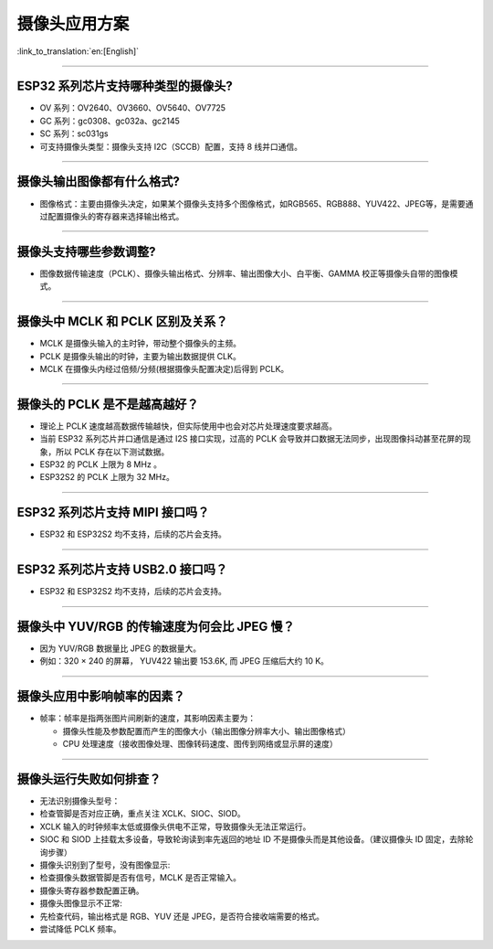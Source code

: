 摄像头应用方案
==============

:link_to_translation:`en:[English]`

.. raw:: html

   <style>
   body {counter-reset: h2}
     h2 {counter-reset: h3}
     h2:before {counter-increment: h2; content: counter(h2) ". "}
     h3:before {counter-increment: h3; content: counter(h2) "." counter(h3) ". "}
     h2.nocount:before, h3.nocount:before, { content: ""; counter-increment: none }
   </style>

--------------

ESP32 系列芯片支持哪种类型的摄像头?
-----------------------------------

-  OV 系列：OV2640、OV3660、OV5640、OV7725
-  GC 系列：gc0308、gc032a、gc2145
-  SC 系列：sc031gs
-  可支持摄像头类型：摄像头支持 I2C（SCCB）配置，支持 8 线并口通信。

--------------

摄像头输出图像都有什么格式?
---------------------------

-  图像格式：主要由摄像头决定，如果某个摄像头支持多个图像格式，如RGB565、RGB888、YUV422、JPEG等，是需要通过配置摄像头的寄存器来选择输出格式。

--------------

摄像头支持哪些参数调整?
-----------------------

-  图像数据传输速度（PCLK）、摄像头输出格式、分辨率、输出图像大小、白平衡、GAMMA
   校正等摄像头自带的图像模式。

--------------

摄像头中 MCLK 和 PCLK 区别及关系？
----------------------------------

-  MCLK 是摄像头输入的主时钟，带动整个摄像头的主频。
-  PCLK 是摄像头输出的时钟，主要为输出数据提供 CLK。
-  MCLK 在摄像头内经过倍频/分频(根据摄像头配置决定)后得到 PCLK。

--------------

摄像头的 PCLK 是不是越高越好？
------------------------------

-  理论上 PCLK
   速度越高数据传输越快，但实际使用中也会对芯片处理速度要求越高。
-  当前 ESP32 系列芯片并口通信是通过 I2S 接口实现，过高的 PCLK
   会导致并口数据无法同步，出现图像抖动甚至花屏的现象，所以 PCLK
   存在以下测试数据。
-  ESP32 的 PCLK 上限为 8 MHz 。
-  ESP32S2 的 PCLK 上限为 32 MHz。

--------------

ESP32 系列芯片支持 MIPI 接口吗？
--------------------------------

-  ESP32 和 ESP32S2 均不支持，后续的芯片会支持。

--------------

ESP32 系列芯片支持 USB2.0 接口吗？
----------------------------------

-  ESP32 和 ESP32S2 均不支持，后续的芯片会支持。

--------------

摄像头中 YUV/RGB 的传输速度为何会比 JPEG 慢？
---------------------------------------------

-  因为 YUV/RGB 数据量比 JPEG 的数据量大。
-  例如：320 × 240 的屏幕， YUV422 输出要 153.6K, 而 JPEG 压缩后大约 10
   K。

--------------

摄像头应用中影响帧率的因素？
----------------------------

-  帧率：帧率是指两张图片间刷新的速度，其影响因素主要为：

   -  摄像头性能及参数配置而产生的图像大小（输出图像分辨率大小、输出图像格式）
   -  CPU
      处理速度（接收图像处理、图像转码速度、图传到网络或显示屏的速度）

--------------

摄像头运行失败如何排查？
------------------------

-  无法识别摄像头型号：
-  检查管脚是否对应正确，重点关注 XCLK、SIOC、SIOD。
-  XCLK 输入的时钟频率太低或摄像头供电不正常，导致摄像头无法正常运行。
-  SIOC 和 SIOD 上挂载太多设备，导致轮询读到率先返回的地址 ID
   不是摄像头而是其他设备。（建议摄像头 ID 固定，去除轮询步骤）

-  摄像头识别到了型号，没有图像显示:
-  检查摄像头数据管脚是否有信号，MCLK 是否正常输入。
-  摄像头寄存器参数配置正确。

-  摄像头图像显示不正常:
-  先检查代码，输出格式是 RGB、YUV 还是 JPEG，是否符合接收端需要的格式。
-  尝试降低 PCLK 频率。


